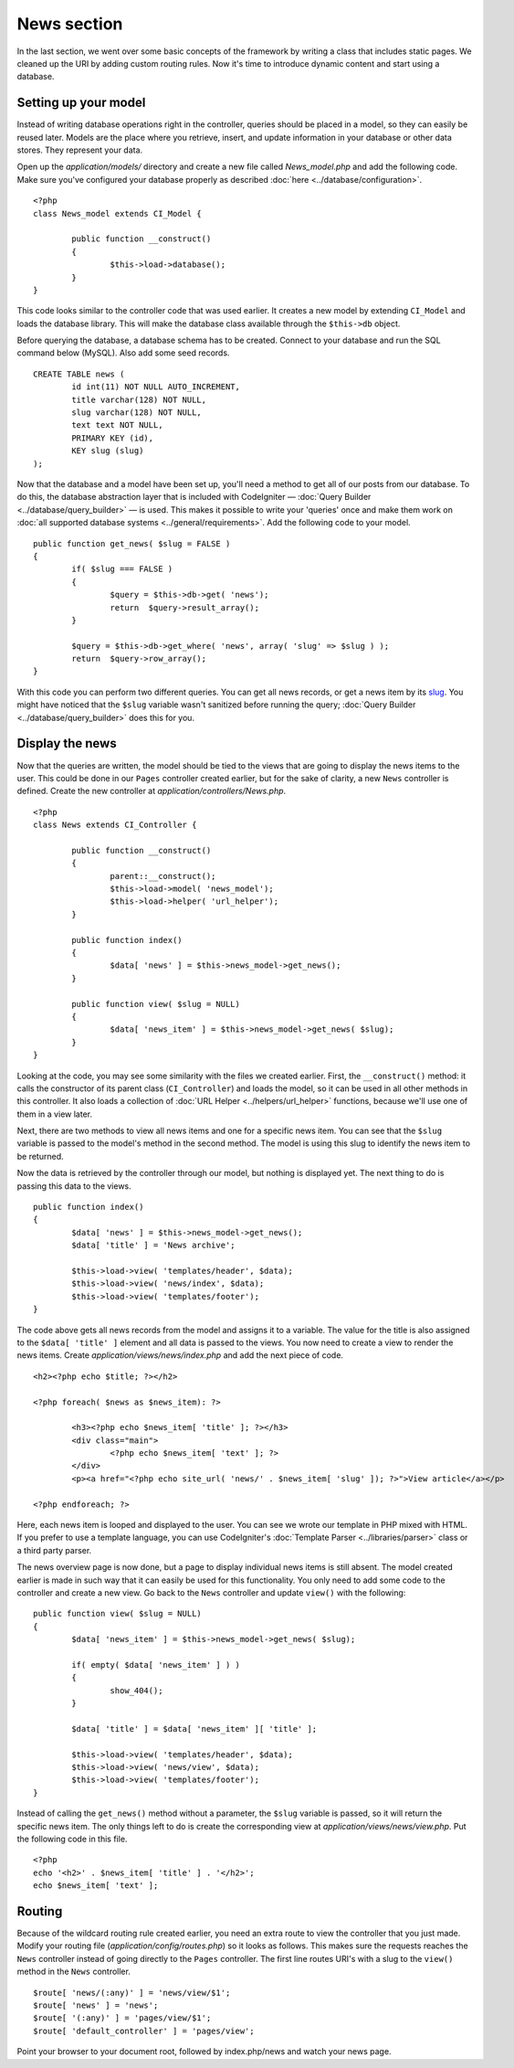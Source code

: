 ############
News section
############

In the last section, we went over some basic concepts of the framework
by writing a class that includes static pages. We cleaned up the URI by
adding custom routing rules. Now it's time to introduce dynamic content
and start using a database.

Setting up your model
---------------------

Instead of writing database operations right in the controller, queries
should be placed in a model, so they can easily be reused later. Models
are the place where you retrieve, insert, and update information in your
database or other data stores. They represent your data.

Open up the *application/models/* directory and create a new file called
*News_model.php* and add the following code. Make sure you've configured
your database properly as described :doc:`here <../database/configuration>`.

::

	<?php
	class News_model extends CI_Model {

		public function __construct()
		{
			$this->load->database();
		}
	}

This code looks similar to the controller code that was used earlier. It
creates a new model by extending ``CI_Model`` and loads the database
library. This will make the database class available through the
``$this->db`` object.

Before querying the database, a database schema has to be created.
Connect to your database and run the SQL command below (MySQL).
Also add some seed records.

::

	CREATE TABLE news (
		id int(11) NOT NULL AUTO_INCREMENT,
		title varchar(128) NOT NULL,
		slug varchar(128) NOT NULL,
		text text NOT NULL,
		PRIMARY KEY (id),
		KEY slug (slug)
	);

Now that the database and a model have been set up, you'll need a method
to get all of our posts from our database. To do this, the database
abstraction layer that is included with CodeIgniter — 
:doc:`Query Builder <../database/query_builder>` — is used. This makes it
possible to write your 'queries' once and make them work on :doc:`all
supported database systems <../general/requirements>`. Add the
following code to your model.

::

	public function get_news( $slug = FALSE )
	{
		if( $slug === FALSE )
		{
			$query = $this->db->get( 'news');
			return  $query->result_array();
		}

		$query = $this->db->get_where( 'news', array( 'slug' => $slug ) );
		return  $query->row_array();
	}

With this code you can perform two different queries. You can get all
news records, or get a news item by its `slug <#>`_. You might have
noticed that the ``$slug`` variable wasn't sanitized before running the
query; :doc:`Query Builder <../database/query_builder>` does this for you.

Display the news
----------------

Now that the queries are written, the model should be tied to the views
that are going to display the news items to the user. This could be done
in our ``Pages`` controller created earlier, but for the sake of clarity,
a new ``News`` controller is defined. Create the new controller at
*application/controllers/News.php*.

::

	<?php
	class News extends CI_Controller {

		public function __construct()
		{
			parent::__construct();
			$this->load->model( 'news_model');
			$this->load->helper( 'url_helper');
		}

		public function index()
		{
			$data[ 'news' ] = $this->news_model->get_news();
		}

		public function view( $slug = NULL)
		{
			$data[ 'news_item' ] = $this->news_model->get_news( $slug);
		}
	}

Looking at the code, you may see some similarity with the files we
created earlier. First, the ``__construct()`` method: it calls the
constructor of its parent class (``CI_Controller``) and loads the model,
so it can be used in all other methods in this controller.
It also loads a collection of :doc:`URL Helper <../helpers/url_helper>`
functions, because we'll use one of them in a view later.

Next, there are two methods to view all news items and one for a specific
news item. You can see that the ``$slug`` variable is passed to the model's
method in the second method. The model is using this slug to identify the
news item to be returned.

Now the data is retrieved by the controller through our model, but
nothing is displayed yet. The next thing to do is passing this data to
the views.

::

	public function index()
	{
		$data[ 'news' ] = $this->news_model->get_news();
		$data[ 'title' ] = 'News archive';

		$this->load->view( 'templates/header', $data);
		$this->load->view( 'news/index', $data);
		$this->load->view( 'templates/footer');
	}

The code above gets all news records from the model and assigns it to a
variable. The value for the title is also assigned to the ``$data[ 'title' ]``
element and all data is passed to the views. You now need to create a
view to render the news items. Create *application/views/news/index.php*
and add the next piece of code.

::

	<h2><?php echo $title; ?></h2>
	
	<?php foreach( $news as $news_item): ?>

		<h3><?php echo $news_item[ 'title' ]; ?></h3>
		<div class="main">
			<?php echo $news_item[ 'text' ]; ?>
		</div>
		<p><a href="<?php echo site_url( 'news/' . $news_item[ 'slug' ]); ?>">View article</a></p>

	<?php endforeach; ?>

Here, each news item is looped and displayed to the user. You can see we
wrote our template in PHP mixed with HTML. If you prefer to use a template
language, you can use CodeIgniter's :doc:`Template
Parser <../libraries/parser>` class or a third party parser.

The news overview page is now done, but a page to display individual
news items is still absent. The model created earlier is made in such
way that it can easily be used for this functionality. You only need to
add some code to the controller and create a new view. Go back to the
``News`` controller and update ``view()`` with the following:

::

	public function view( $slug = NULL)
	{
		$data[ 'news_item' ] = $this->news_model->get_news( $slug);

		if( empty( $data[ 'news_item' ] ) )
		{
			show_404();
		}

		$data[ 'title' ] = $data[ 'news_item' ][ 'title' ];

		$this->load->view( 'templates/header', $data);
		$this->load->view( 'news/view', $data);
		$this->load->view( 'templates/footer');
	}

Instead of calling the ``get_news()`` method without a parameter, the
``$slug`` variable is passed, so it will return  the specific news item.
The only things left to do is create the corresponding view at
*application/views/news/view.php*. Put the following code in this file.

::

	<?php
	echo '<h2>' . $news_item[ 'title' ] . '</h2>';
	echo $news_item[ 'text' ];

Routing
-------

Because of the wildcard routing rule created earlier, you need an extra
route to view the controller that you just made. Modify your routing file
(*application/config/routes.php*) so it looks as follows.
This makes sure the requests reaches the ``News`` controller instead of
going directly to the ``Pages`` controller. The first line routes URI's
with a slug to the ``view()`` method in the ``News`` controller.

::

	$route[ 'news/(:any)' ] = 'news/view/$1';
	$route[ 'news' ] = 'news';
	$route[ '(:any)' ] = 'pages/view/$1';
	$route[ 'default_controller' ] = 'pages/view';

Point your browser to your document root, followed by index.php/news and
watch your news page.
